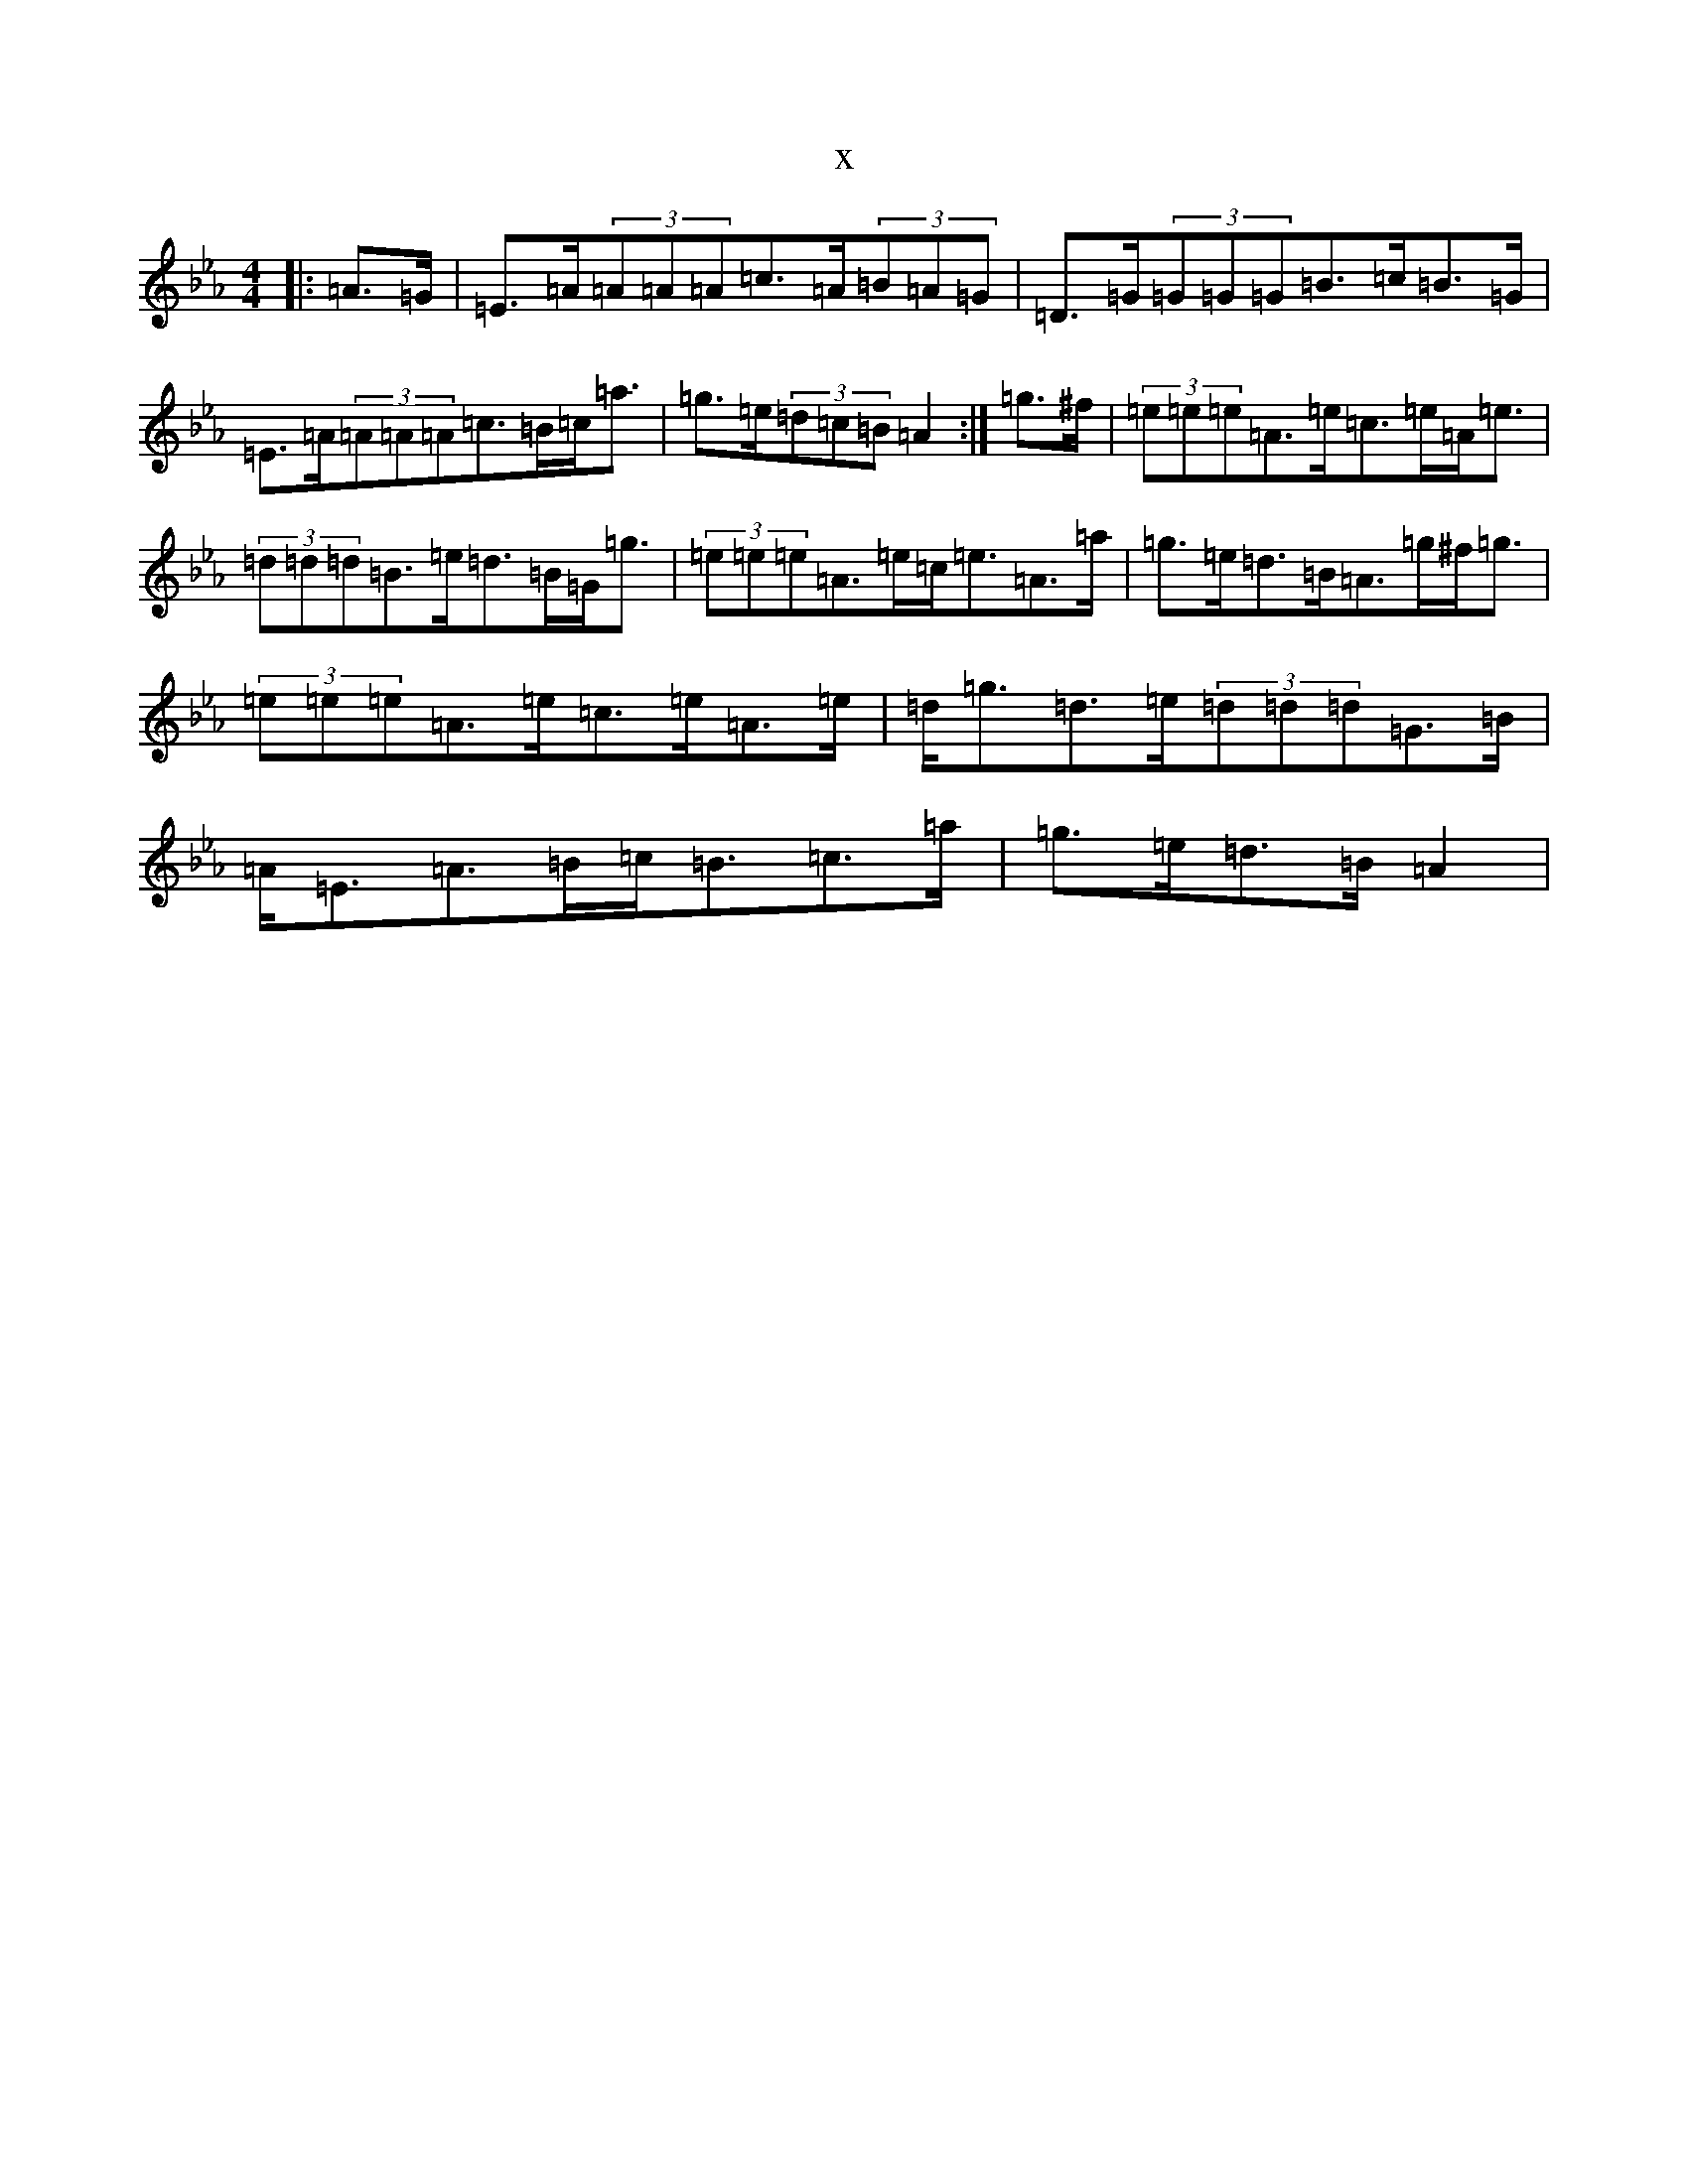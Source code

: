 X:13107
T:x
L:1/8
M:4/4
K: C minor
|:=A>=G|=E>=A(3=A=A=A=c>=A(3=B=A=G|=D>=G(3=G=G=G=B>=c=B>=G|=E>=A(3=A=A=A=c>=B=c<=a|=g>=e(3=d=c=B=A2:|=g>^f|(3=e=e=e=A>=e=c>=e=A<=e|(3=d=d=d=B>=e=d>=B=G<=g|(3=e=e=e=A>=e=c<=e=A>=a|=g>=e=d>=B=A>=g^f<=g|(3=e=e=e=A>=e=c>=e=A>=e|=d<=g=d>=e(3=d=d=d=G>=B|=A<=E=A>=B=c<=B=c>=a|=g>=e=d>=B=A2|